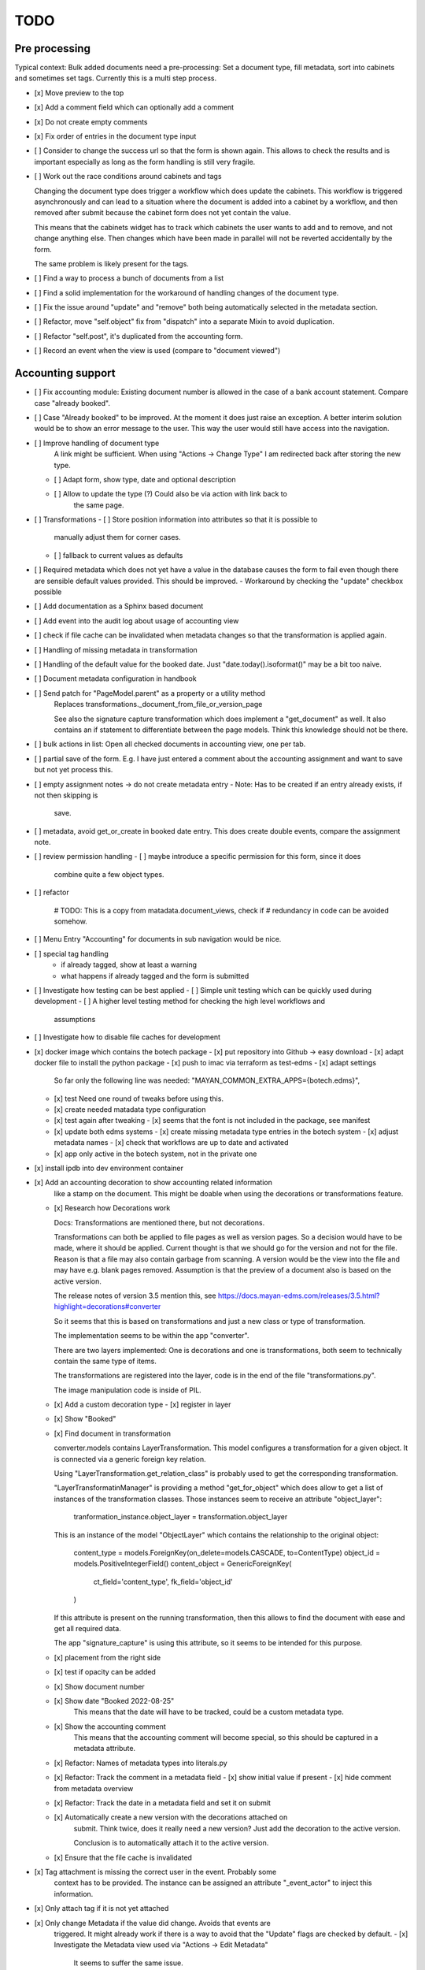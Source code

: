 
======
 TODO
======


Pre processing
==============

Typical context: Bulk added documents need a pre-processing: Set a document
type, fill metadata, sort into cabinets and sometimes set tags. Currently this
is a multi step process.

- [x] Move preview to the top

- [x] Add a comment field which can optionally add a comment

- [x] Do not create empty comments

- [x] Fix order of entries in the document type input

- [ ] Consider to change the success url so that the form is shown again. This
  allows to check the results and is important especially as long as the form
  handling is still very fragile.

- [ ] Work out the race conditions around cabinets and tags

  Changing the document type does trigger a workflow which does update the
  cabinets. This workflow is triggered asynchronously and can lead to a
  situation where the document is added into a cabinet by a workflow, and then
  removed after submit because the cabinet form does not yet contain the value.

  This means that the cabinets widget has to track which cabinets the user wants
  to add and to remove, and not change anything else. Then changes which have
  been made in parallel will not be reverted accidentally by the form.

  The same problem is likely present for the tags.

- [ ] Find a way to process a bunch of documents from a list

- [ ] Find a solid implementation for the workaround of handling changes of the document type.

- [ ] Fix the issue around "update" and "remove" both being automatically
  selected in the metadata section.

- [ ] Refactor, move "self.object" fix from "dispatch" into a separate Mixin to avoid duplication.

- [ ] Refactor "self.post", it's duplicated from the accounting form.

- [ ] Record an event when the view is used (compare to "document viewed")



Accounting support
==================

- [ ] Fix accounting module: Existing document number is allowed in the case of
  a bank account statement. Compare case "already booked".

- [ ] Case "Already booked" to be improved. At the moment it does just raise an
  exception. A better interim solution would be to show an error message to the
  user. This way the user would still have access into the navigation.

- [ ] Improve handling of document type
      A link might be sufficient. When using "Actions -> Change Type" I am
      redirected back after storing the new type.
  - [ ] Adapt form, show type, date and optional description
  - [ ] Allow to update the type (?) Could also be via action with link back to
        the same page.

- [ ] Transformations
  - [ ] Store position information into attributes so that it is possible to
    manually adjust them for corner cases.
  - [ ] fallback to current values as defaults

- [ ] Required metadata which does not yet have a value in the database causes
  the form to fail even though there are sensible default values provided. This
  should be improved.
  - Workaround by checking the "update" checkbox possible

- [ ] Add documentation as a Sphinx based document

- [ ] Add event into the audit log about usage of accounting view

- [ ] check if file cache can be invalidated when metadata changes so that the
  transformation is applied again.

- [ ] Handling of missing metadata in transformation

- [ ] Handling of the default value for the booked date.
  Just "date.today().isoformat()" may be a bit too naive.


- [ ] Document metadata configuration in handbook

- [ ] Send patch for "PageModel.parent" as a property or a utility method
      Replaces transformations._document_from_file_or_version_page

      See also the signature capture transformation which does implement a
      "get_document" as well. It also contains an if statement to differentiate
      between the page models. Think this knowledge should not be there.

- [ ] bulk actions in list: Open all checked documents in accounting view, one
  per tab.

- [ ] partial save of the form. E.g. I have just entered a comment about the
  accounting assignment and want to save but not yet process this.

- [ ] empty assignment notes -> do not create metadata entry
  - Note: Has to be created if an entry already exists, if not then skipping is
    save.

- [ ] metadata, avoid get_or_create in booked date entry. This does create
  double events, compare the assignment note.


- [ ] review permission handling
  - [ ] maybe introduce a specific permission for this form, since it does
        combine quite a few object types.

- [ ] refactor

        # TODO: This is a copy from matadata.document_views, check if
        # redundancy in code can be avoided somehow.

- [ ] Menu Entry "Accounting" for documents in sub navigation would be nice.

- [ ] special tag handling
    - if already tagged, show at least a warning
    - what happens if already tagged and the form is submitted

- [ ] Investigate how testing can be best applied
  - [ ] Simple unit testing which can be quickly used during development
  - [ ] A higher level testing method for checking the high level workflows and
        assumptions

- [ ] Investigate how to disable file caches for development

- [x] docker image which contains the botech package
  - [x] put repository into Github -> easy download
  - [x] adapt docker file to install the python package
  - [x] push to imac via terraform as test-edms
  - [x] adapt settings
    So far only the following line was needed:
    "MAYAN_COMMON_EXTRA_APPS={botech.edms}",
  - [x] test
    Need one round of tweaks before using this.
  - [x] create needed matadata type configuration
  - [x] test again after tweaking
    - [x] seems that the font is not included in the package, see manifest
  - [x] update both edms systems
    - [x] create missing metadata type entries in the botech system
    - [x] adjust metadata names
    - [x] check that workflows are up to date and activated
  - [x] app only active in the botech system, not in the private one

- [x] install ipdb into dev environment container

- [x] Add an accounting decoration to show accounting related information
      like a stamp on the document. This might be doable when using the decorations or
      transformations feature.
  - [x] Research how Decorations work

    Docs: Transformations are mentioned there, but not decorations.

    Transformations can both be applied to file pages as well as version pages.
    So a decision would have to be made, where it should be applied. Current
    thought is that we should go for the version and not for the file. Reason is
    that a file may also contain garbage from scanning. A version would be the
    view into the file and may have e.g. blank pages removed. Assumption is that
    the preview of a document also is based on the active version.

    The release notes of version 3.5 mention this, see
    https://docs.mayan-edms.com/releases/3.5.html?highlight=decorations#converter

    So it seems that this is based on transformations and just a new class or
    type of transformation.

    The implementation seems to be within the app "converter".

    There are two layers implemented: One is decorations and one is
    transformations, both seem to technically contain the same type of items.

    The transformations are registered into the layer, code is in the end of the
    file "transformations.py".

    The image manipulation code is inside of PIL.

  - [x] Add a custom decoration type
    - [x] register in layer
  - [x] Show "Booked"
  - [x] Find document in transformation

    converter.models contains LayerTransformation. This model configures a
    transformation for a given object. It is connected via a generic foreign key
    relation.

    Using "LayerTransformation.get_relation_class" is probably used to get the
    corresponding transformation.

    "LayerTransformatinManager" is providing a method "get_for_object" which
    does allow to get a list of instances of the transformation classes. Those
    instances seem to receive an attribute "object_layer":

        tranformation_instance.object_layer = transformation.object_layer

    This is an instance of the model "ObjectLayer" which contains the
    relationship to the original object:

        content_type = models.ForeignKey(on_delete=models.CASCADE, to=ContentType)
        object_id = models.PositiveIntegerField()
        content_object = GenericForeignKey(
            ct_field='content_type', fk_field='object_id'
        )

    If this attribute is present on the running transformation, then this allows
    to find the document with ease and get all required data.

    The app "signature_capture" is using this attribute, so it seems to be
    intended for this purpose.

  - [x] placement from the right side
  - [x] test if opacity can be added
  - [x] Show document number
  - [x] Show date "Booked 2022-08-25"
        This means that the date will have to be tracked, could be a custom metadata type.
  - [x] Show the accounting comment
        This means that the accounting comment will become special, so this should
        be captured in a metadata attribute.
  - [x] Refactor: Names of metadata types into literals.py
  - [x] Refactor: Track the comment in a metadata field
    - [x] show initial value if present
    - [x] hide comment from metadata overview
  - [x] Refactor: Track the date in a metadata field and set it on submit
  - [x] Automatically create a new version with the decorations attached on
        submit. Think twice, does it really need a new version? Just add the
        decoration to the active version.

        Conclusion is to automatically attach it to the active version.
  - [x] Ensure that the file cache is invalidated


- [x] Tag attachment is missing the correct user in the event. Probably some
      context has to be provided.
      The instance can be assigned an attribute "_event_actor" to inject this
      information.
- [x] Only attach tag if it is not yet attached

- [x] Only change Metadata if the value did change. Avoids that events are
      triggered.
      It might already work if there is a way to avoid that the "Update" flags are
      checked by default.
      - [x] Investigate the Metadata view used via "Actions -> Edit Metadata"
            It seems to suffer the same issue.
      - [x] Investigate the Form and view implementation
            The attribute "update" is configured with "initial=True".
            It seems tat the view will have to pass in values for "initial".
      - [x] Set "initial" in view
            This does make the form validation fail, still, why should it fail if I
            don't want to change a value even if it is required?
      - [x] Find out why form validation fails.


- [x] Register document action
  - [x] link
  - [x] view?
  - [x] register url
  - [x] link to menu

- [x] Add custom view

  Used a copy of the confirmation view when trashing a document.

- [x] Simple form to update metadata
  - [x] MultiFormView
  - [x] Make view work, even if empty
  - [x] add debug_toolbar, add into middleware This did prove to be totally
    useless in the first attempt. It did clash with the UI JS black magic and I
    had no access into the relevant request context information.
  - [x] Display MetaDataForm - this failed, tricky to debug in the current
    setup, doing a proper dev setup on the local machine. Then back to this one.
    - [x] parameter "subtemplates_list" in template context missing. This is the
      reason why nothing is visible.
    - [x] metadata items visible


- [x] dev env setup
  - [x] study manual to find the guide
    https://docs.mayan-edms.com/chapters/development/development_deployment.html
  - [x] test local docker setup
    Flawless
  - [x] study if there are alternatives
    QEMU seems to be promising, can be installed without
    trouble via Nix, test later if Docker does not work as expected.
  - [x] use a ubuntu base image to start from
    Used the debian image which the edms repository also uses
  - [x] check if either terraform or docker-compose can help to have a dev-image
    easily available and run commands
    docker compose is the way to go.
  - [x] move repositories over to local machine
  - [x] runserver in dev-env image
  - [x] botech-edms in dev-install included
  - [x] back to the display of the form data
  - [x] test initialize

- [x] store change on document metadata on submit
  - [x] hide other forms
  - [x] form display mode parameter into context
  - [x] add second metadata field
  - [x] store data

    def form_valid(self, form):
        self.view_action(form=form)
        return super().form_valid(form=form)

    have to implement "all_forms_valid" or better "form_valid__FORMNAME"

    ! second form seems to have a bug in the implementation, use first variant!

  - [x] handle issues
    This did work out of the box.

- [x] fix up style of metadata display. Should look like the other places.
  Parameter in the context for tabular display.

- [x] success and failure message into view

- [x] Cancel Button
  Did appear automatically

- [x] actions and sub-navigation missing in display of the form

  Note: This may actually be an advantage, still, should find out why this is
  and how this can be influenced.

  It became visible once I did change the view to the single object view. This
  also does make sense since the sub navigation is related to a specific
  document. A view which would allow to handle multiple documents could not
  reasonably show this many.

- [x] display actual data in the forms

- [x] show document type
  - [x] Use the properties display
  - [x] research django forms, multiple forms in one post

    Django does use the "prefix" so that multiple forms can be put into one
    "FORM" tag.

    Now it's a matter of the right templates. Might be that custom adaptions are
    needed to the EDMS templates.
  - [x] Verify templates

    "generic_form" is the entry point. It can dispatch to "form_subtemplate" if
    a single form is in the context. And it can dispatch into a list of
    "subtemplates".

    "generic_form_instance" does render the inner things inside a FORM tag.

    "generic_form_subtemplate" does render the FORM tag and then dispatch into
    "form_instance".

    "generic_multiform_subtemplate" does render the FORM tag and then iterate
    over "forms". Per form it does dispatch to "form_instance".

    Conclusions:

    - generic form subtemplate without FORM tag
    - generic form which wraps subtemplates in FORM tag
    - one set of submit / cancel buttons in generic template
  - [x] don't fail on read only forms
  - [x] render form into one multi form

- [x] show a comment field
  - [x] show the comment field
  - [x] create a comment on the document if text is present
  - [x] compare model form, to check who should create

    Django's model form does create the model instance and store it. In this
    simple case the code stays in the view. Complex cases should either go into
    the form or a separate class.

- [x] tag on submit
  - [x] inspect tag model
    The setting must contain the tag label.
  - [x] settings regarding Tag Label
  - [x] tag handling

- [x] require acct_doc_number on submit
  - [x] show field always in form
  - [x] require a value
  - [x] setting regarding name

- [x] Allow to add metadata items which are not yet in the database.

  E.g. document number may not yet be set, the form should always show it and
  instead of only updating if it does already exist in the database, it should
  create a new item.

- [x] show a preview of the document

- [x] Investigate what interactive transformations in doc version page model are
      Try to find out what the intended usage is.

      Did not find a good starting point, and it's not that important anymore.
